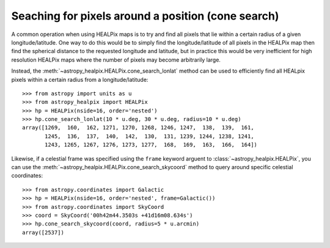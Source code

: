 Seaching for pixels around a position (cone search)
===================================================

A common operation when using HEALPix maps is to try and find all pixels
that lie within a certain radius of a given longitude/latitude. One way to
do this would be to simply find the longitude/latitude of all pixels in the
HEALPix map then find the spherical distance to the requested longitude
and latitude, but in practice this would be very inefficient for high
resolution HEALPix maps where the number of pixels may become arbitrarily large.

Instead, the :meth:`~astropy_healpix.HEALPix.cone_search_lonlat` method can be used to
efficiently find all HEALpix pixels within a certain radius from a
longitude/latitude::

    >>> from astropy import units as u
    >>> from astropy_healpix import HEALPix
    >>> hp = HEALPix(nside=16, order='nested')
    >>> hp.cone_search_lonlat(10 * u.deg, 30 * u.deg, radius=10 * u.deg)
    array([1269,  160,  162, 1271, 1270, 1268, 1246, 1247,  138,  139,  161,
           1245,  136,  137,  140,  142,  130,  131, 1239, 1244, 1238, 1241,
           1243, 1265, 1267, 1276, 1273, 1277,  168,  169,  163,  166,  164])

Likewise, if a celestial frame was specified using the ``frame`` keyword arguent
to :class:`~astropy_healpix.HEALPix`, you can use the
:meth:`~astropy_healpix.HEALPix.cone_search_skycoord` method to query
around specific celestial coordinates::

    >>> from astropy.coordinates import Galactic
    >>> hp = HEALPix(nside=16, order='nested', frame=Galactic())
    >>> from astropy.coordinates import SkyCoord
    >>> coord = SkyCoord('00h42m44.3503s +41d16m08.634s')
    >>> hp.cone_search_skycoord(coord, radius=5 * u.arcmin)
    array([2537])
